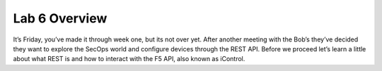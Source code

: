 Lab 6 Overview
==============

It’s Friday, you’ve made it through week one, but its not over yet.
After another meeting with the Bob’s they’ve decided they want to
explore the SecOps world and configure devices through the REST API.
Before we proceed let’s learn a little about what REST is and how to
interact with the F5 API, also known as iControl.

